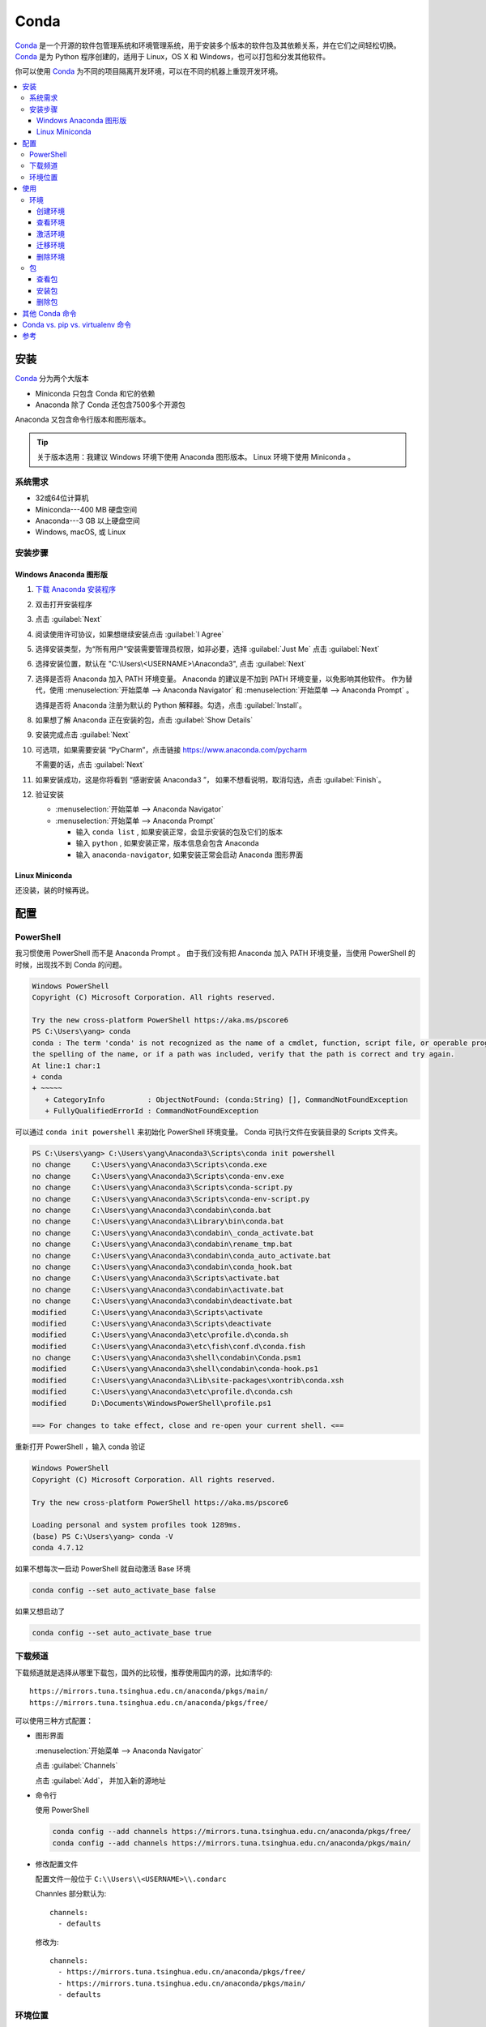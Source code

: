 .. Conda:

Conda
====================

Conda_ 是一个开源的软件包管理系统和环境管理系统，用于安装多个版本的软件包及其依赖关系，并在它们之间轻松切换。 
Conda_ 是为 Python 程序创建的，适用于 Linux，OS X 和 Windows，也可以打包和分发其他软件。

你可以使用 Conda_ 为不同的项目隔离开发环境，可以在不同的机器上重现开发环境。

.. contents::
   :depth: 3
   :local:
   :backlinks: none

安装
--------

Conda_ 分为两个大版本

* Miniconda 只包含 Conda 和它的依赖
* Anaconda 除了 Conda 还包含7500多个开源包

Anaconda 又包含命令行版本和图形版本。

.. tip::
   
   关于版本选用：我建议 Windows 环境下使用 Anaconda 图形版本。 Linux 环境下使用 Miniconda 。

系统需求
~~~~~~~~

* 32或64位计算机
* Miniconda---400 MB 硬盘空间
* Anaconda---3 GB 以上硬盘空间
* Windows, macOS, 或 Linux

安装步骤
~~~~~~~~~

Windows Anaconda 图形版
#########################

#. `下载 Anaconda 安装程序 <https://www.anaconda.com/download/#windows>`_
#. 双击打开安装程序
#. 点击 :guilabel:`Next`
#. 阅读使用许可协议，如果想继续安装点击 :guilabel:`I Agree`
#. 选择安装类型，为“所有用户”安装需要管理员权限，如非必要，选择 :guilabel:`Just Me` 点击 :guilabel:`Next`
#. 选择安装位置，默认在 "C:\\Users\\<USERNAME>\\Anaconda3", 点击 :guilabel:`Next`
#. 选择是否将 Anaconda 加入 PATH 环境变量。 Anaconda 的建议是不加到 PATH 环境变量，以免影响其他软件。
   作为替代，使用 
   :menuselection:`开始菜单 --> Anaconda Navigator` 和 :menuselection:`开始菜单 --> Anaconda Prompt` 。
   
   选择是否将 Anaconda 注册为默认的 Python 解释器。勾选，点击 :guilabel:`Install`。

   .. image:: ../_static/Conda/advance_option.png
      :scale: 80

#. 如果想了解 Anaconda 正在安装的包，点击 :guilabel:`Show Details`
#. 安装完成点击 :guilabel:`Next`
#. 可选项，如果需要安装 “PyCharm”，点击链接 https://www.anaconda.com/pycharm
    
   不需要的话，点击 :guilabel:`Next`
#. 如果安装成功，这是你将看到 “感谢安装 Anaconda3 ”， 如果不想看说明，取消勾选，点击 :guilabel:`Finish`。
#. 验证安装
    
   * :menuselection:`开始菜单 --> Anaconda Navigator`
   * :menuselection:`开始菜单 --> Anaconda Prompt`
      
     * 输入 ``conda list`` , 如果安装正常，会显示安装的包及它们的版本
     * 输入 ``python`` , 如果安装正常，版本信息会包含 Anaconda
     * 输入 ``anaconda-navigator``, 如果安装正常会启动 Anaconda 图形界面

Linux Miniconda
################

还没装，装的时候再说。

配置
--------

PowerShell
~~~~~~~~~~~

我习惯使用 PowerShell 而不是 Anaconda Prompt 。
由于我们没有把 Anaconda 加入 PATH 环境变量，当使用 PowerShell 的时候，出现找不到 Conda 的问题。

.. code-block:: shell

   Windows PowerShell
   Copyright (C) Microsoft Corporation. All rights reserved.

   Try the new cross-platform PowerShell https://aka.ms/pscore6
   PS C:\Users\yang> conda
   conda : The term 'conda' is not recognized as the name of a cmdlet, function, script file, or operable program. Check
   the spelling of the name, or if a path was included, verify that the path is correct and try again.
   At line:1 char:1
   + conda
   + ~~~~~
      + CategoryInfo          : ObjectNotFound: (conda:String) [], CommandNotFoundException
      + FullyQualifiedErrorId : CommandNotFoundException

可以通过 ``conda init powershell`` 来初始化 PowerShell 环境变量。 Conda 可执行文件在安装目录的 Scripts 文件夹。

.. code-block:: shell

   PS C:\Users\yang> C:\Users\yang\Anaconda3\Scripts\conda init powershell
   no change     C:\Users\yang\Anaconda3\Scripts\conda.exe
   no change     C:\Users\yang\Anaconda3\Scripts\conda-env.exe
   no change     C:\Users\yang\Anaconda3\Scripts\conda-script.py
   no change     C:\Users\yang\Anaconda3\Scripts\conda-env-script.py
   no change     C:\Users\yang\Anaconda3\condabin\conda.bat
   no change     C:\Users\yang\Anaconda3\Library\bin\conda.bat
   no change     C:\Users\yang\Anaconda3\condabin\_conda_activate.bat
   no change     C:\Users\yang\Anaconda3\condabin\rename_tmp.bat
   no change     C:\Users\yang\Anaconda3\condabin\conda_auto_activate.bat
   no change     C:\Users\yang\Anaconda3\condabin\conda_hook.bat
   no change     C:\Users\yang\Anaconda3\Scripts\activate.bat
   no change     C:\Users\yang\Anaconda3\condabin\activate.bat
   no change     C:\Users\yang\Anaconda3\condabin\deactivate.bat
   modified      C:\Users\yang\Anaconda3\Scripts\activate
   modified      C:\Users\yang\Anaconda3\Scripts\deactivate
   modified      C:\Users\yang\Anaconda3\etc\profile.d\conda.sh
   modified      C:\Users\yang\Anaconda3\etc\fish\conf.d\conda.fish
   no change     C:\Users\yang\Anaconda3\shell\condabin\Conda.psm1
   modified      C:\Users\yang\Anaconda3\shell\condabin\conda-hook.ps1
   modified      C:\Users\yang\Anaconda3\Lib\site-packages\xontrib\conda.xsh
   modified      C:\Users\yang\Anaconda3\etc\profile.d\conda.csh
   modified      D:\Documents\WindowsPowerShell\profile.ps1

   ==> For changes to take effect, close and re-open your current shell. <==

重新打开 PowerShell ，输入 conda 验证

.. code-block:: shell

   Windows PowerShell
   Copyright (C) Microsoft Corporation. All rights reserved.

   Try the new cross-platform PowerShell https://aka.ms/pscore6

   Loading personal and system profiles took 1289ms.
   (base) PS C:\Users\yang> conda -V
   conda 4.7.12

如果不想每次一启动 PowerShell 就自动激活 Base 环境

.. code-block:: shell

   conda config --set auto_activate_base false

如果又想启动了

.. code-block:: shell

   conda config --set auto_activate_base true


下载频道
~~~~~~~~

下载频道就是选择从哪里下载包，国外的比较慢，推荐使用国内的源，比如清华的::

   https://mirrors.tuna.tsinghua.edu.cn/anaconda/pkgs/main/
   https://mirrors.tuna.tsinghua.edu.cn/anaconda/pkgs/free/

可以使用三种方式配置：

* 图形界面
  
  :menuselection:`开始菜单 --> Anaconda Navigator`

  .. image:: ../_static/Conda/anaconda_navigator.png

  点击 :guilabel:`Channels`

  .. image:: ../_static/Conda/channels.png

  点击 :guilabel:`Add`， 并加入新的源地址

  .. image:: ../_static/Conda/channels_added.png

* 命令行

  使用 PowerShell

  .. code-block:: shell

     conda config --add channels https://mirrors.tuna.tsinghua.edu.cn/anaconda/pkgs/free/
     conda config --add channels https://mirrors.tuna.tsinghua.edu.cn/anaconda/pkgs/main/

* 修改配置文件

  配置文件一般位于 ``C:\\Users\\<USERNAME>\\.condarc``
  
  Channles 部分默认为::

     channels:
       - defaults

  修改为::

     channels:
       - https://mirrors.tuna.tsinghua.edu.cn/anaconda/pkgs/free/
       - https://mirrors.tuna.tsinghua.edu.cn/anaconda/pkgs/main/
       - defaults

环境位置
~~~~~~~~

Anaconda 创建的环境默认位置是 ``C:\Users\<USERNAME>\Anaconda3\envs`` ，
如果想修改创建环境的默认位置，可以通过修改配置文件 ``.condarc`` 来实现::

   ssl_verify: true
   channels:
     - https://mirrors.tuna.tsinghua.edu.cn/anaconda/pkgs/free/
     - https://mirrors.tuna.tsinghua.edu.cn/anaconda/pkgs/main/
     - defaults
   envs_dirs:
     - E:\conda\envs
     - C:\Users\yang\Anaconda3\envs

.. attention:: 

   文件夹位置很重要，使用 ``conda create`` 命令默认创建在 ``envs`` 的第一个文件夹，
   在上面例子里就是 ``E:\conda\envs``。 
   
   如果本例写成::

      envs_dirs:
        - C:\Users\yang\Anaconda3\envs
        - E:\conda\envs

   则使用 ``conda create --name <ENVNAME> python`` 会把环境创建在 ``C:\Users\yang\Anaconda3\envs``,
   想在 ``E:\conda\envs`` 中创建环境需要使用 ``conda create --prefix E:\conda\envs\<ENVNAME> python`` ,
   或者从命令行进入 ``E:\conda\envs`` 文件夹， 再使用 ``conda create --prefix <ENVNAME> python``


使用
--------

环境
~~~~~

创建环境
########

* 图形界面

  点击 :guilabel:`Environments`

  .. image:: ../_static/Conda/anaconda_env.png

  点击 :guilabel:`Create` ， 输入环境名，选择 Python 版本

  .. image:: ../_static/Conda/anaconda_create.png
  
  点击 :guilabel:`Create`

* 命令行

  使用 ``conda create --name <ENVNAME> python=3.7`` , 
  Python 的版本号根据需要更改， 在命令行询问 ``ProProceed ([y]/n)?`` 时，
  输入 ``y``

  .. code-block:: shell
     
     Windows PowerShell
     Copyright (C) Microsoft Corporation. All rights reserved.

     Try the new cross-platform PowerShell https://aka.ms/pscore6

     Loading personal and system profiles took 1183ms.
     (base) PS C:\Users\yang> conda create --name hello python=3.7
     Collecting package metadata (current_repodata.json): done
     Solving environment: done

     ==> WARNING: A newer version of conda exists. <==
     current version: 4.7.12
     latest version: 4.8.2

     Please update conda by running

        $ conda update -n base -c defaults conda

     ## Package Plan ##

     environment location: E:\conda\envs\hello

     added / updated specs:
        - python=3.7

     The following NEW packages will be INSTALLED:

     ca-certificates    anaconda/pkgs/main/win-64::ca-certificates-2020.1.1-0
     certifi            anaconda/pkgs/main/win-64::certifi-2019.11.28-py37_0
     openssl            anaconda/pkgs/main/win-64::openssl-1.1.1d-he774522_4
     pip                anaconda/pkgs/main/win-64::pip-20.0.2-py37_1
     python             anaconda/pkgs/main/win-64::python-3.7.6-h60c2a47_2
     setuptools         anaconda/pkgs/main/win-64::setuptools-45.2.0-py37_0
     sqlite             anaconda/pkgs/main/win-64::sqlite-3.31.1-he774522_0
     vc                 anaconda/pkgs/main/win-64::vc-14.1-h0510ff6_4
     vs2015_runtime     anaconda/pkgs/main/win-64::vs2015_runtime-14.16.27012-hf0eaf9b_1
     wheel              anaconda/pkgs/main/win-64::wheel-0.34.2-py37_0
     wincertstore       anaconda/pkgs/main/win-64::wincertstore-0.2-py37_0

     Proceed ([y]/n)? y

     Preparing transaction: done
     Verifying transaction: done
     Executing transaction: done
     #
     # To activate this environment, use
     #
     #     $ conda activate hello
     #
     # To deactivate an active environment, use
     #
     #     $ conda deactivate

查看环境
########

* 图形界面

  点击 :guilabel:`Environments`

  .. image:: ../_static/Conda/anaconda_env_check.png
  
  点击想查看的环境。

* 命令行

  使用 ``conda env list`` 或 ``conda info --envs`` 命令

  .. code-block:: shell

     (base) PS C:\Users\yang> conda env list
     # conda environments:
     #
     base                  *  C:\Users\yang\Anaconda3
     hello                    E:\conda\envs\hello

     (base) PS C:\Users\yang> conda info --envs
     # conda environments:
     #
     base                  *  C:\Users\yang\Anaconda3
     hello                    E:\conda\envs\hello
   
  其中带 ``*`` 的表示当前激活的环境。

激活环境
#########

* 图形界面
  
  在 :guilabel:`Environments` 中点击想要激活的环境， :menuselection:`三角形 --> Open Terminal`
  或者 :menuselection:`三角形 --> Open Python` 

* 命令行

  使用 ``conda activate <env name>`` 激活环境， 使用 ``conda deactivate <env name>``
  去激活。

  .. code-block:: shell

     (base) PS C:\Users\yang> conda activate hello
     (hello) PS C:\Users\yang>

  括号内的是当前激活环境。

迁移环境
########

* 克隆
  
  如果只是想在本机上创建一个相同环境，可以克隆现有环境。
  例如克隆 base 环境::

     conda create --name <ENVNAME> --clone base

* 操作系统一致

  如果想在使用同一操作系统的不同计算机间迁移， 可以导出 ``spec list`` 文件。

  * 导出
    ::

       conda list --explicit > spec-list.txt
   
  * 导入
    ::

       conda create --name <ENVNAME> --file spec-list.txt

* 操作系统不一致

  使用不同操作系统间进行迁移，需要导出 ``environment.yml`` 文件。

  * 导出
    ::

       conda env export > environment.yml
  
  * 导入
    ::

       conda env create -f environment.yml

  事实上，这样是不行的， 因为这会导出所有包及依赖，很多都是操作系统不兼容的。。。

  导出时使用
  ::
      
      conda env export --from-history > environment.yml
  
  然后要小修补一下，比如去掉添加的频道，去掉 Prefix 。

* 完全打包

  适合在没网或者网不好的情况下，把所有的二进制和安装的包都存档，这个默认安装不支持，
  需要安装 ``conda-pack`` 包。

  * 安装 ``conda-pack`` 包
    ::

       conda install -c conda-forge conda-pack
   
    或者::

       pip install conda-pack
  
  * 打包环境
    ::
   
       # Pack environment my_env into my_env.tar.gz
       $ conda pack -n my_env

       # Pack environment my_env into out_name.tar.gz
       $ conda pack -n my_env -o out_name.tar.gz

       # Pack environment located at an explicit path into my_env.tar.gz
       $ conda pack -p /explicit/path/to/my_env

  * 安装环境
    ::

       # Unpack environment into directory `my_env`
       $ mkdir -p my_env
       $ tar -xzf my_env.tar.gz -C my_env

       # Use Python without activating or fixing the prefixes. Most Python
       # libraries will work fine, but things that require prefix cleanups
       # will fail.
       $ ./my_env/bin/python

       # Activate the environment. This adds `my_env/bin` to your path
       $ source my_env/bin/activate

       # Run Python from in the environment
       (my_env) $ python

       # Cleanup prefixes from in the active environment.
       # Note that this command can also be run without activating the environment
       # as long as some version of Python is already installed on the machine.
       (my_env) $ conda-unpack

删除环境
########

* 图形界面
  
  在 :guilabel:`Environments` 中点击想要删除的环境， 点击 :guilabel:`Remove`

* 命令行
  ::
  
     conda remove --name <ENVNAME> --all

包
~~~~~

查看包
#######

* 图形界面

  在 :guilabel:`Environments` 中点击想要查看的环境，右侧有包列表，可以在下拉菜单中
  选择 :guilabel:`Installed`， :guilabel:`Not installed`， :guilabel:`Updatable`，
  :guilabel:`Selected`，及 :guilabel:`All` 进行过滤

* 命令行

  使用 ``conda list`` 命令

  .. code-block:: shell

     (hello) PS C:\Users\yang> conda list
     # packages in environment at E:\conda\envs\hello:
     #
     # Name                    Version                   Build  Channel
     ca-certificates           2020.1.1                      0    https://mirrors.tuna.tsinghua.edu.cn/anaconda/pkgs/main
     certifi                   2019.11.28               py37_0    https://mirrors.tuna.tsinghua.edu.cn/anaconda/pkgs/main
     openssl                   1.1.1d               he774522_4    https://mirrors.tuna.tsinghua.edu.cn/anaconda/pkgs/main
     pip                       20.0.2                   py37_1    https://mirrors.tuna.tsinghua.edu.cn/anaconda/pkgs/main
     python                    3.7.6                h60c2a47_2    https://mirrors.tuna.tsinghua.edu.cn/anaconda/pkgs/main
     setuptools                45.2.0                   py37_0    https://mirrors.tuna.tsinghua.edu.cn/anaconda/pkgs/main
     sqlite                    3.31.1               he774522_0    https://mirrors.tuna.tsinghua.edu.cn/anaconda/pkgs/main
     vc                        14.1                 h0510ff6_4    https://mirrors.tuna.tsinghua.edu.cn/anaconda/pkgs/main
     vs2015_runtime            14.16.27012          hf0eaf9b_1    https://mirrors.tuna.tsinghua.edu.cn/anaconda/pkgs/main
     wheel                     0.34.2                   py37_0    https://mirrors.tuna.tsinghua.edu.cn/anaconda/pkgs/main
     wincertstore              0.2                      py37_0    https://mirrors.tuna.tsinghua.edu.cn/anaconda/pkgs/main

安装包
#######

* 图形界面

  在 :guilabel:`Environments` 中点击想要安装包的环境，在下拉菜单中选择 :guilabel:`Not installed`，
  然后在搜索栏搜索想要安装的包，比如 “numpy”

  .. image:: ../_static/Conda/package_search.png

  点击 :guilabel:`numpy`， 在选项菜单中选择 :guilabel:`mark for installation`
  
  点击 :guilabel:`Apply`

  .. image:: ../_static/Conda/package_install.png

  点击 :guilabel:`Apply`

  安装完毕后，在 :guilabel:`Environments` 中点击想要安装包的环境，在下拉菜单中
  选择 :guilabel:`Installed` 查看

* 命令行

  搜索包，使用命名 ``conda search PACKAGENAME``, 例如::

     (hello) PS C:\Users\yang> conda search beau
     Loading channels: done
     No match found for: beau. Search: *beau*
     # Name                       Version           Build  Channel
     beautiful-soup                 4.3.1          py26_0  anaconda/pkgs/free
     beautiful-soup                 4.3.1          py27_0  anaconda/pkgs/free
     ...

     beautifulsoup4                 4.8.2          py38_0  anaconda/pkgs/main
     beautifulsoup4                 4.8.2          py38_0  pkgs/main

  安装包，使用命令 ``conda install PACKAGENAME==Rev``, 例如:

  .. code-block:: shell

     (hello) PS C:\Users\yang> conda install beautifulsoup4

  Conda 不包含的包，可以用 ``pip install PACKAGENAME=Rev`` 安装, 例如:

  .. code-block:: shell

     doc) PS C:\Users\yang> pip install doc8

删除包
######

* 图形界面
  
  在 :guilabel:`Environments` 中点击想要安装包的环境，在下拉菜单中选择 :guilabel:`Installed`，
  然后在搜索栏搜索想要安装的包，比如 “numpy”

  点击 :guilabel:`numpy`， 在选项菜单中选择 :guilabel:`mark for removal`
  
  点击 :guilabel:`Apply`

* 命令行

  Conda 使用命令::
  
     conda uninstall PACKAGENAME

  pip 使用命令::
  
     pip uninstall PACKAGENAME

其他 Conda 命令
----------------

* 升级
  
  使用 ``conda update`` 命令

  升级 conda ::

     conda update conda
  
  升级 anaconda ::

     conda update anaconda

.. seealso::
   
   了解更多命令， 参见: 
   `conda cheat sheet`_

   .. only:: builder_html
     
      本地下载 :download:`conda cheat sheet <../_static/Conda/conda-cheatsheet.pdf>`

Conda vs. pip vs. virtualenv 命令
----------------------------------

.. list-table:: Conda vs. pip vs. virtualenv 命令
   :header-rows: 1

   * - 任务
     - Conda 包和环境管理器命令
     - Pip 包管理器命令
     - virtualenv 环境管理器命令
   * - 安装包
     - ``conda install $PACKAGE_NAME``
     - ``pip install $PACKAGE_NAME``
     - X
   * - 升级包
     - ``conda update --name $ENVIRONMENT_NAME $PACKAGE_NAME``
     - ``pip install --upgrade $PACKAGE_NAME``
     - X
   * - 升级包管理器
     - ``conda update conda``
     - Linux/macOS: ``pip install -U pip`` 
       Win: ``python -m pip install -U pip``
     - X
   * - 卸载包
     - ``conda remove --name $ENVIRONMENT_NAME $PACKAGE_NAME``
     - ``pip uninstall $PACKAGE_NAME``
     - X
   * - 创建环境
     - ``conda create --name $ENVIRONMENT_NAME python``
     - X
     - ``cd $ENV_BASE_DIR; virtualenv $ENVIRONMENT_NAME``
   * - 激活环境
     - ``conda activate $ENVIRONMENT_NAME`` [#f1]_
     - X
     - ``source $ENV_BASE_DIR/$ENVIRONMENT_NAME/bin/activate``
   * - 去激活
     - ``conda deactivate``
     - X
     - ``deactivate``
   * - 搜索可用包
     - ``conda search $SEARCH_TERM``
     - ``pip search $SEARCH_TERM``
     - X
   * - 从指定源安装包
     - ``conda install --channel $URL $PACKAGE_NAME``
     - ``pip install --index-url $URL $PACKAGE_NAME``
     - X
   * - 已安装包列表
     - ``conda list --name $ENVIRONMENT_NAME``
     - ``pip list``
     - X
   * - 创建依赖文件
     - ``conda list --export``
     - ``pip freeze``
     - X
   * - 环境列表
     - ``conda info --envs``
     - X
     - 安装 virtualenv wrapper, 然后 ``lsvirtualenv``
   * - 安装其他包管理器
     - ``conda install pip``
     - ``pip install conda``
     - X
   * - 安装 Python
     - ``conda install python=x.x``
     - X
     - X
   * - 升级 Python
     - ``conda update python`` [#f2]_
     - X
     - X

.. rubric:: 注脚

.. [#f1] ``conda activate`` 适用于 conda 4.6版本及以上。 4.6之前的版本:
          
   * Windows: ``activate``
   * Linux and macOS: ``source activate``

.. [#f2] ``conda update python`` 适用于同个大版本的 Python 更新，比如 Python 2.x 更新到 Python 2.x 最新版本，
   或者 Python 3.x 更新到 Python 3.x 最新版本

参考
------

#. `Conda <https://conda.io/projects/conda/en/latest/>`_
#. `conda cheat sheet <https://conda.io/projects/conda/en/latest/_downloads/843d9e0198f2a193a3484886fa28163c/conda-cheatsheet.pdf>`_
